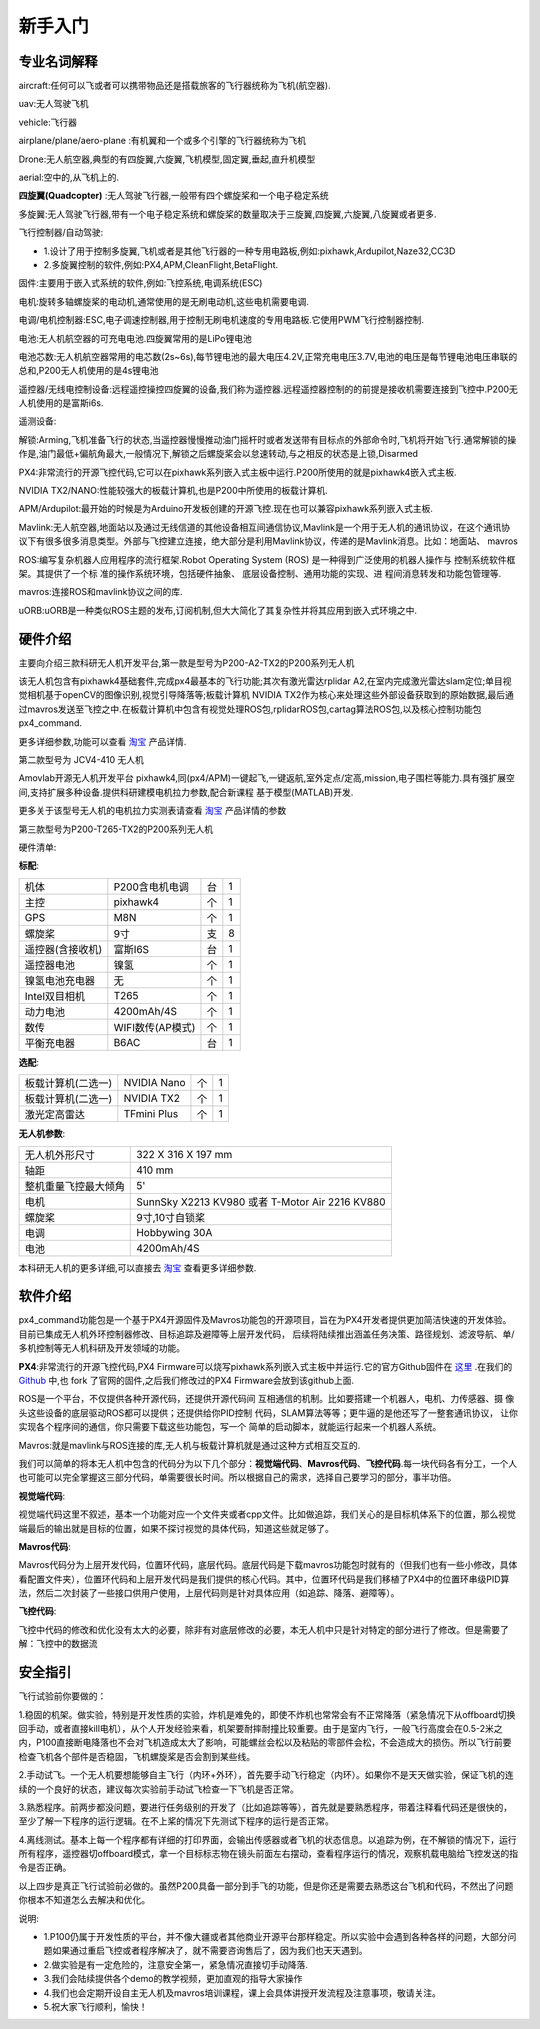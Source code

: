 .. 新手入门:

============
新手入门
============

专业名词解释
=============

aircraft:任何可以飞或者可以携带物品还是搭载旅客的飞行器统称为飞机(航空器).

uav:无人驾驶飞机

vehicle:飞行器

airplane/plane/aero-plane :有机翼和一个或多个引擎的飞行器统称为飞机

Drone:无人航空器,典型的有四旋翼,六旋翼,飞机模型,固定翼,垂起,直升机模型

aerial:空中的,从飞机上的.

**四旋翼(Quadcopter)** :无人驾驶飞行器,一般带有四个螺旋桨和一个电子稳定系统

多旋翼:无人驾驶飞行器,带有一个电子稳定系统和螺旋桨的数量取决于三旋翼,四旋翼,六旋翼,八旋翼或者更多.

飞行控制器/自动驾驶: 

-   1.设计了用于控制多旋翼,飞机或者是其他飞行器的一种专用电路板,例如:pixhawk,Ardupilot,Naze32,CC3D
-   2.多旋翼控制的软件,例如:PX4,APM,CleanFlight,BetaFlight.

固件:主要用于嵌入式系统的软件,例如:飞控系统,电调系统(ESC)

电机:旋转多轴螺旋桨的电动机,通常使用的是无刷电动机,这些电机需要电调.

电调/电机控制器:ESC,电子调速控制器,用于控制无刷电机速度的专用电路板.它使用PWM飞行控制器控制.

电池:无人机航空器的可充电电池.四旋翼常用的是LiPo锂电池

电池芯数:无人机航空器常用的电芯数(2s~6s),每节锂电池的最大电压4.2V,正常充电电压3.7V,电池的电压是每节锂电池电压串联的总和,P200无人机使用的是4s锂电池

遥控器/无线电控制设备:远程遥控操控四旋翼的设备,我们称为遥控器.远程遥控器控制的的前提是接收机需要连接到飞控中.P200无人机使用的是富斯i6s.

遥测设备:

解锁:Arming,飞机准备飞行的状态,当遥控器慢慢推动油门摇杆时或者发送带有目标点的外部命令时,飞机将开始飞行.通常解锁的操作是,油门最低+偏航角最大,一般情况下,解锁之后螺旋桨会以怠速转动,与之相反的状态是上锁,Disarmed

PX4:非常流行的开源飞控代码,它可以在pixhawk系列嵌入式主板中运行.P200所使用的就是pixhawk4嵌入式主板.

NVIDIA TX2/NANO:性能较强大的板载计算机,也是P200中所使用的板载计算机.

APM/Ardupilot:最开始的时候是为Arduino开发板创建的开源飞控.现在也可以兼容pixhawk系列嵌入式主板.

Mavlink:无人航空器,地面站以及通过无线信道的其他设备相互间通信协议,Mavlink是一个用于无人机的通讯协议，在这个通讯协议下有很多很多消息类型。外部与飞控建立连接，绝大部分是利用Mavlink协议，传递的是Mavlink消息。比如：地面站、
mavros

ROS:编写复杂机器人应用程序的流行框架.Robot Operating System (ROS) 
是一种得到广泛使用的机器人操作与
控制系统软件框架。其提供了一个标
准的操作系统环境，包括硬件抽象、
底层设备控制、通用功能的实现、进
程间消息转发和功能包管理等.

mavros:连接ROS和mavlink协议之间的库.

uORB:uORB是一种类似ROS主题的发布,订阅机制,但大大简化了其复杂性并将其应用到嵌入式环境之中.

硬件介绍
===============

主要向介绍三款科研无人机开发平台,第一款是型号为P200-A2-TX2的P200系列无人机

.. image:: ../images/P200_Hardware_framework.png

该无人机包含有pixhawk4基础套件,完成px4最基本的飞行功能;其次有激光雷达rplidar A2,在室内完成激光雷达slam定位;单目视觉相机基于openCV的图像识别,视觉引导降落等;板载计算机
NVIDIA TX2作为核心来处理这些外部设备获取到的原始数据,最后通过mavros发送至飞控之中.在板载计算机中包含有视觉处理ROS包,rplidarROS包,cartag算法ROS包,以及核心控制功能包px4_command.

更多详细参数,功能可以查看 `淘宝 <https://item.taobao.com/item.htm?spm=a312a.7700824.w4004-18545444955.8.2381f907Cp1jvk&id=594293725610>`__ 产品详情.


第二款型号为 JCV4-410 无人机

.. image:: ../images/JCV4-410.jpg

Amovlab开源无人机开发平台 pixhawk4,同(px4/APM)一键起飞,一键返航,室外定点/定高,mission,电子围栏等能力.具有强扩展空间,支持扩展多种设备.提供科研建模电机拉力参数,配合新课程
基于模型(MATLAB)开发.

更多关于该型号无人机的电机拉力实测表请查看 `淘宝 <https://item.taobao.com/item.htm?spm=a312a.7700824.w4004-18545444955.10.2381f907Cp1jvk&id=591693894635>`__ 产品详情的参数

第三款型号为P200-T265-TX2的P200系列无人机

.. image:: ../images/P200_t265_a2.jpg

硬件清单:

**标配**:

=====================  ========================     ==========      ===========
机体                   P200含电机电调               台              1     
主控                   pixhawk4                     个              1 
GPS                    M8N                          个              1
螺旋桨                 9寸                          支              8
遥控器(含接收机)       富斯I6S                      台              1
遥控器电池             镍氢                         个              1   
镍氢电池充电器         无                           个              1
Intel双目相机          T265                         个              1 
动力电池               4200mAh/4S                   个              1
数传                   WIFI数传(AP模式)             个              1
平衡充电器             B6AC                         台              1
=====================  ========================     ==========      ===========

**选配**:

==================  ===========  ====  =======
板载计算机(二选一)  NVIDIA Nano  个    1          
板载计算机(二选一)  NVIDIA TX2   个    1
激光定高雷达        TFmini Plus  个    1
==================  ===========  ====  =======

**无人机参数**:

====================  ===============================================
无人机外形尺寸        322 X 316 X 197 mm                            
轴距                  410 mm                                
整机重量飞控最大倾角  5'                                  
电机                  SunnSky X2213 KV980 或者 T-Motor Air 2216 KV880                         
螺旋桨                9寸,10寸自锁桨                                           
电调                  Hobbywing 30A                                            
电池                  4200mAh/4S                                       
====================  ===============================================

本科研无人机的更多详细,可以直接去 `淘宝 <https://item.taobao.com/item.htm?spm=a312a.7700824.w4004-18545444955.12.2381f907Cp1jvk&id=605368058395>`__ 查看更多详细参数.


软件介绍
===============

.. image:: ../images/framework.png

px4_command功能包是一个基于PX4开源固件及Mavros功能包的开源项目，旨在为PX4开发者提供更加简洁快速的开发体验。目前已集成无人机外环控制器修改、目标追踪及避障等上层开发代码，
后续将陆续推出涵盖任务决策、路径规划、滤波导航、单/多机控制等无人机科研及开发领域的功能。

**PX4**:非常流行的开源飞控代码,PX4 Firmware可以烧写pixhawk系列嵌入式主板中并运行.它的官方Github固件在 `这里 <https://github.com/PX4/Firmware>`__ .在我们的 `Github <https://github.com/amov-lab/Firmware>`__
中,也 fork 了官网的固件,之后我们修改过的PX4 Firmware会放到该github上面.

ROS是一个平台，不仅提供各种开源代码，还提供开源代码间
互相通信的机制。比如要搭建一个机器人，电机、力传感器、摄
像头这些设备的底层驱动ROS都可以提供；还提供给你PID控制
代码，SLAM算法等等；更牛逼的是他还写了一整套通讯协议，
让你实现各个程序间的通信，你只需要下载这些功能包，写一个
简单的启动脚本，就能运行起来一个机器人系统。

Mavros:就是mavlink与ROS连接的库,无人机与板载计算机就是通过这种方式相互交互的.

我们可以简单的将本无人机中包含的代码分为以下几个部分：**视觉端代码**、**Mavros代码**、**飞控代码**.每一块代码各有分工，一个人也可能可以完全掌握这三部分代码，单需要很长时间。所以根据自己的需求，选择自己要学习的部分，事半功倍。

**视觉端代码**:

视觉端代码这里不叙述，基本一个功能对应一个文件夹或者cpp文件。比如做追踪，我们关心的是目标机体系下的位置，那么视觉端最后的输出就是目标的位置，如果不探讨视觉的具体代码，知道这些就足够了。

**Mavros代码**:

Mavros代码分为上层开发代码，位置环代码，底层代码。底层代码是下载mavros功能包时就有的（但我们也有一些小修改，具体看配置文件夹），位置环代码和上层开发代码是我们提供的核心代码。其中，位置环代码是我们移植了PX4中的位置环串级PID算法，然后二次封装了一些接口供用户使用，上层代码则是针对具体应用（如追踪、降落、避障等）。

**飞控代码**:

飞控中代码的修改和优化没有太大的必要，除非有对底层修改的必要，本无人机中只是针对特定的部分进行了修改。但是需要了解：飞控中的数据流

安全指引
===============

飞行试验前你要做的：

1.稳固的机架。做实验，特别是开发性质的实验，炸机是难免的，即使不炸机也常常会有不正常降落（紧急情况下从offboard切换回手动，或者直接kill电机），从个人开发经验来看，机架要耐摔耐撞比较重要。由于是室内飞行，一般飞行高度会在0.5-2米之内，P100直接断电降落也不会对飞机造成太大了影响，可能螺丝会松以及粘贴的零部件会松，不会造成大的损伤。所以飞行前要检查飞机各个部件是否稳固，飞机螺旋桨是否会割到某些线。

2.手动试飞。一个无人机要想能够自主飞行（内环+外环），首先要手动飞行稳定（内环）。如果你不是天天做实验，保证飞机的连续的一个良好的状态，建议每次实验前手动试飞检查一下飞机是否正常。

3.熟悉程序。前两步都没问题，要进行任务级别的开发了（比如追踪等等），首先就是要熟悉程序，带着注释看代码还是很快的，至少了解一下程序的运行逻辑。在不上桨的情况下先测试下程序的运行是否正常。

4.离线测试。基本上每一个程序都有详细的打印界面，会输出传感器或者飞机的状态信息。以追踪为例，在不解锁的情况下，运行所有程序，遥控器切offboard模式，拿一个目标标志物在镜头前面左右摆动，查看程序运行的情况，观察机载电脑给飞控发送的指令是否正确。

以上四步是真正飞行试验前必做的。虽然P200具备一部分到手飞的功能，但是你还是需要去熟悉这台飞机和代码，不然出了问题你根本不知道怎么去解决和优化。

说明:

-   1.P100仍属于开发性质的平台，并不像大疆或者其他商业开源平台那样稳定。所以实验中会遇到各种各样的问题，大部分问题如果通过重启飞控或者程序解决了，就不需要咨询售后了，因为我们也天天遇到。
-   2.做实验是有一定危险的，注意安全第一，紧急情况直接切手动降落.
-   3.我们会陆续提供各个demo的教学视频，更加直观的指导大家操作
-   4.我们也会定期开设自主无人机及mavros培训课程，课上会具体讲授开发流程及注意事项，敬请关注。
-   5.祝大家飞行顺利，愉快！


